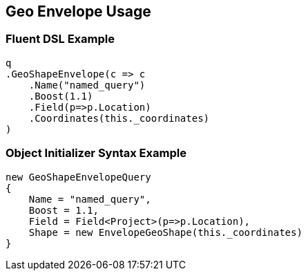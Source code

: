 :ref_current: https://www.elastic.co/guide/en/elasticsearch/reference/2.3

:github: https://github.com/elastic/elasticsearch-net

:nuget: https://www.nuget.org/packages

////
IMPORTANT NOTE
==============
This file has been generated from https://github.com/elastic/elasticsearch-net/tree/2.x/src/Tests/QueryDsl/Geo/Shape/Envelope/GeoEnvelopeUsageTests.cs. 
If you wish to submit a PR for any spelling mistakes, typos or grammatical errors for this file,
please modify the original csharp file found at the link and submit the PR with that change. Thanks!
////

[[geo-envelope-usage]]
== Geo Envelope Usage

=== Fluent DSL Example

[source,csharp]
----
q
.GeoShapeEnvelope(c => c
    .Name("named_query")
    .Boost(1.1)
    .Field(p=>p.Location)
    .Coordinates(this._coordinates)
)
----

=== Object Initializer Syntax Example

[source,csharp]
----
new GeoShapeEnvelopeQuery
{
    Name = "named_query",
    Boost = 1.1,
    Field = Field<Project>(p=>p.Location),
    Shape = new EnvelopeGeoShape(this._coordinates)
}
----

